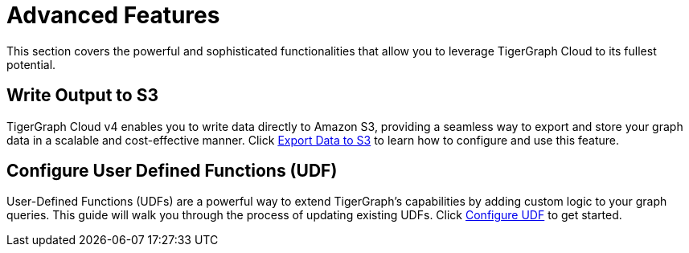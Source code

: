 = Advanced Features
:experimental:

This section covers the powerful and sophisticated functionalities that allow you to leverage TigerGraph Cloud to its fullest potential.

== Write Output to S3

TigerGraph Cloud v4 enables you to write data directly to Amazon S3, providing a seamless way to export and store your graph data in a scalable and cost-effective manner. Click xref:advanced-features/write2-s3.adoc[Export Data to S3] to learn how to configure and use this feature.

== Configure User Defined Functions (UDF)

User-Defined Functions (UDFs) are a powerful way to extend TigerGraph's capabilities by adding custom logic to your graph queries. This guide will walk you through the process of updating existing UDFs. Click xref:advanced-features/configure-udf.adoc[Configure UDF] to get started.
